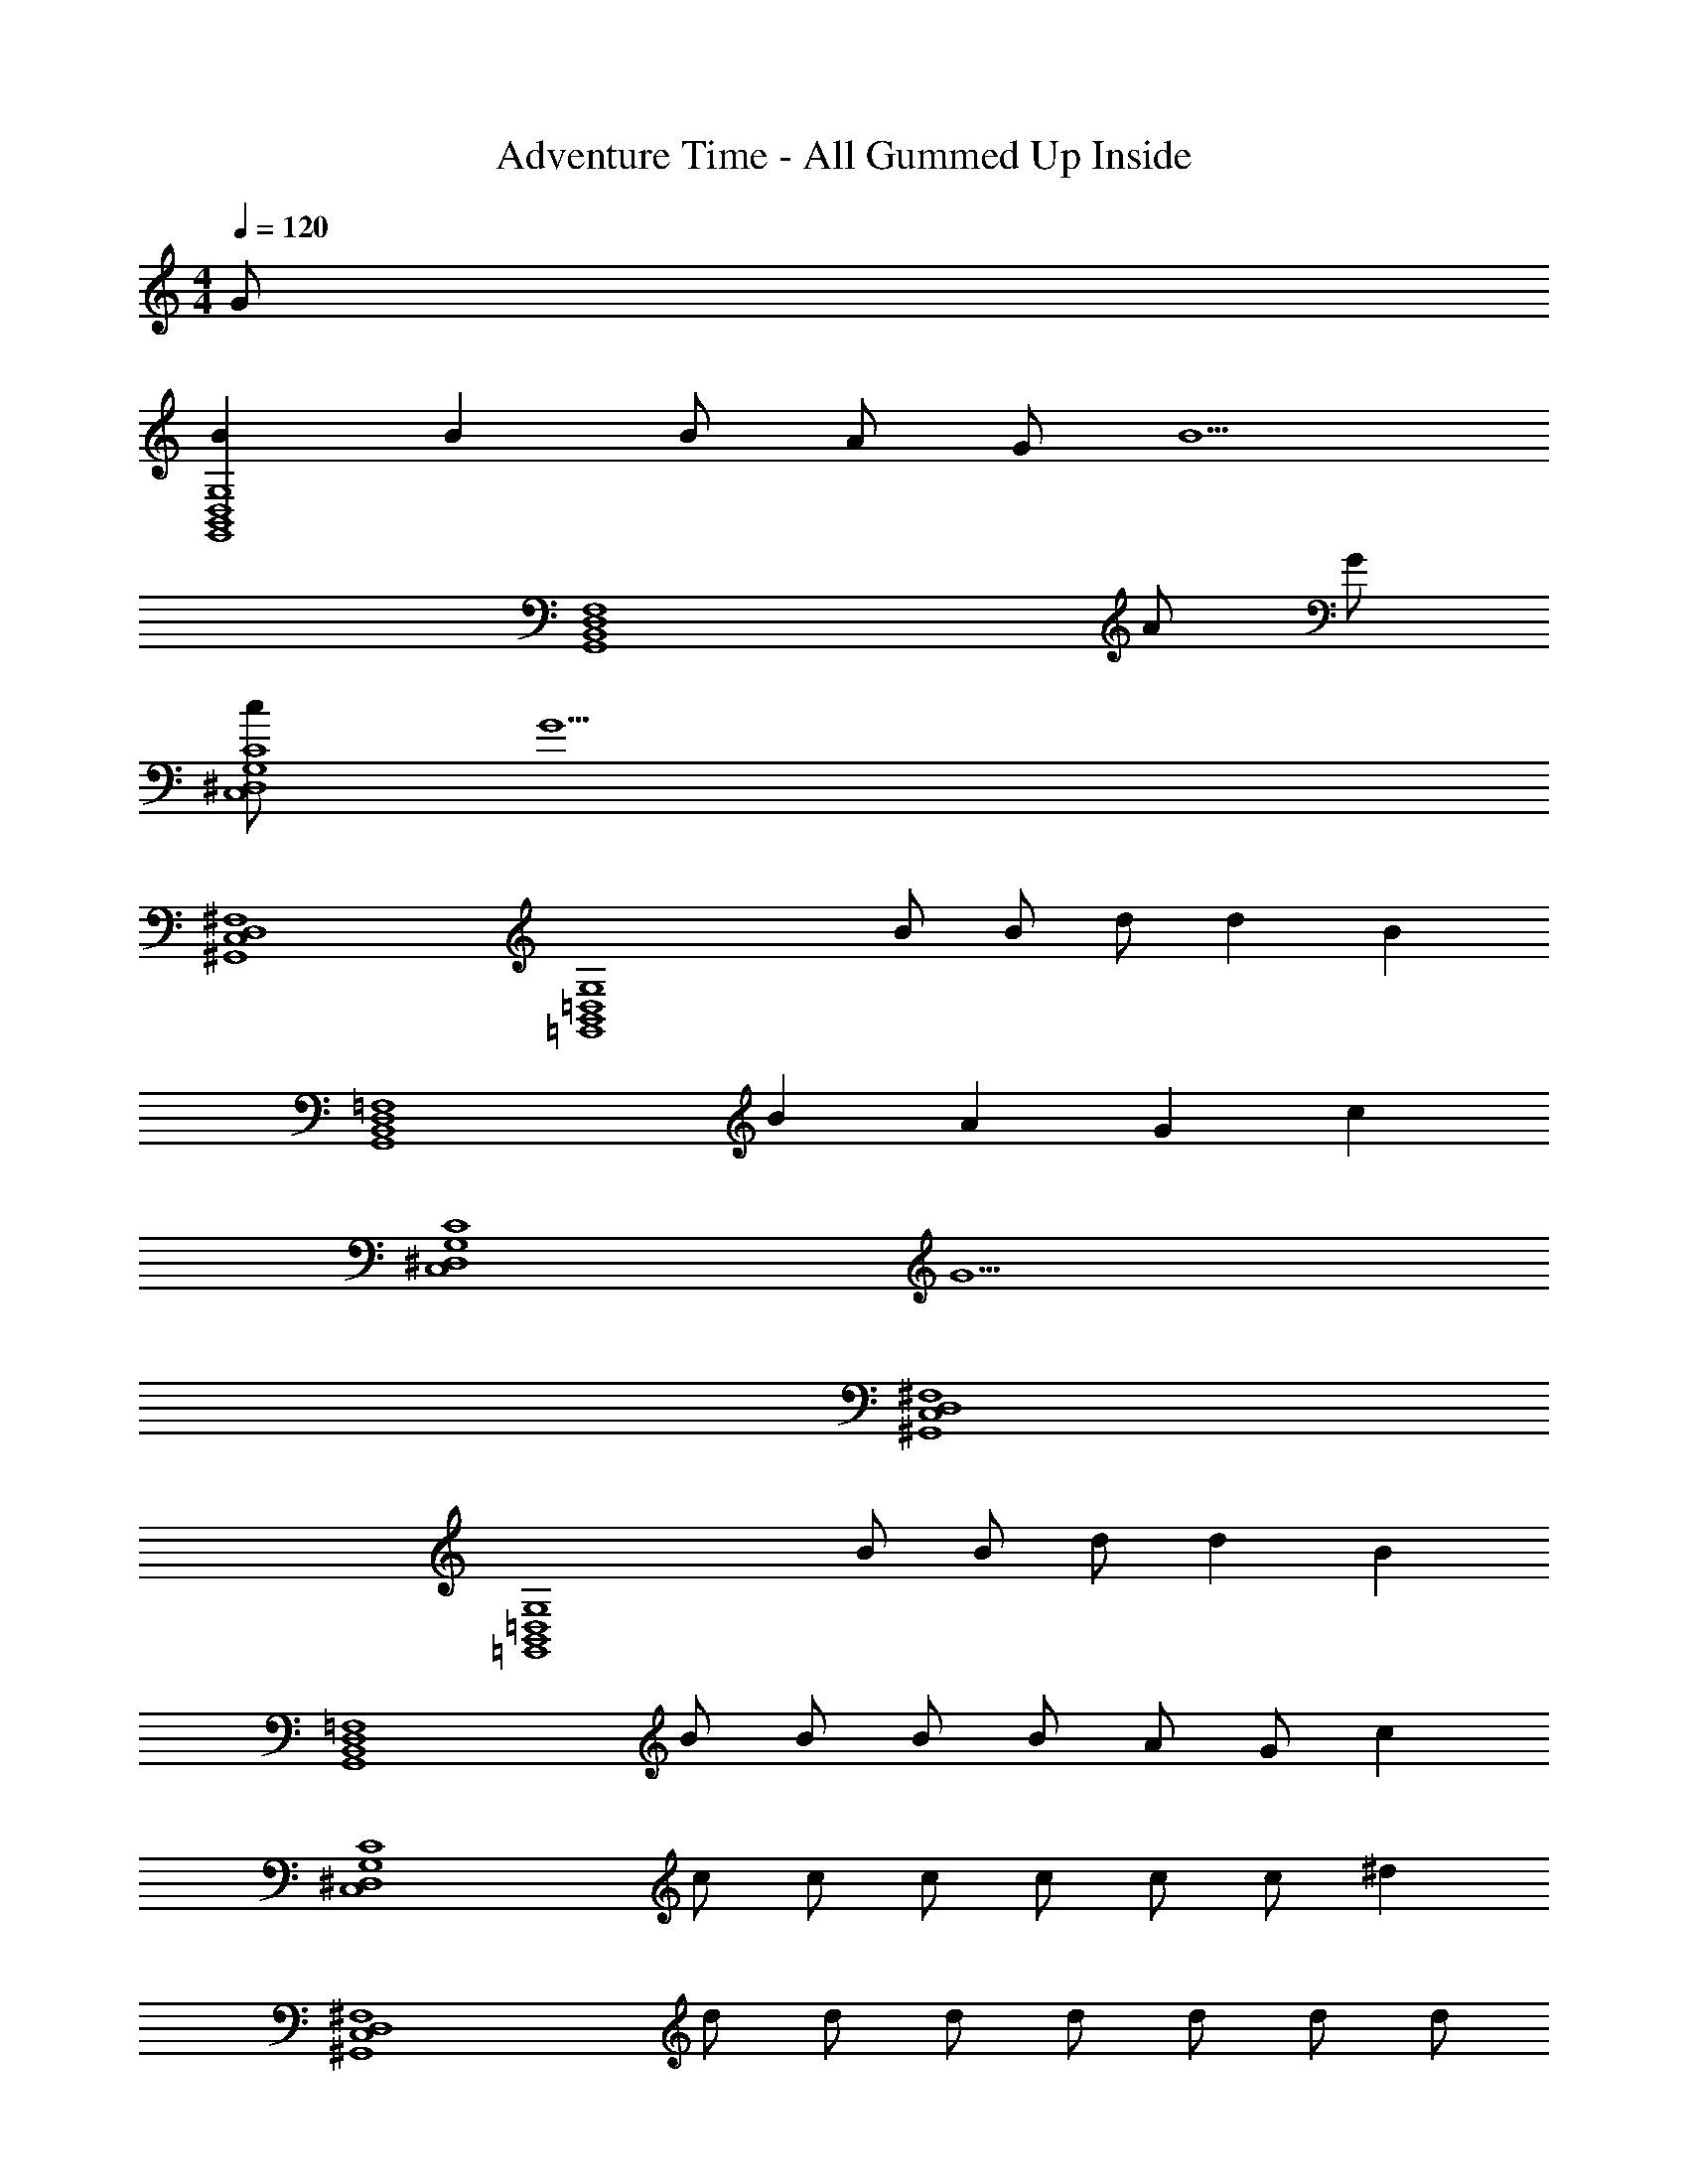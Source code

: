 X: 1
T: Adventure Time - All Gummed Up Inside
Z: ABC Generated by Starbound Composer
L: 1/8
M: 4/4
Q: 1/4=120
K: C
G 
[B2G,8D,8B,,8G,,8] B2 B A G [B5z] 
[F,8D,8B,,8G,,8z6] A G 
[cC8G,8^D,8C,8] [G15z7] 
[^F,8D,8C,8^G,,8] 
[G,8=D,8B,,8=G,,8z2] B B d d2 [B2z] 
[=F,8D,8B,,8G,,8z] B2 A2 G2 [c2z] 
[C8G,8^D,8C,8z] [G15z7] 
[^F,8D,8C,8^G,,8] 
[G,8=D,8B,,8=G,,8z2] B B d d2 [B2z] 
[=F,8D,8B,,8G,,8z] B B B B A G [c2z] 
[C8G,8^D,8C,8z] c c c c c c [^d2z] 
[^F,8D,8C,8^G,,8z] d d d d d d d 
[g2E8B,8G,8E,8] ^f e2 B2 [A2z] 
[A,8F,8D,8B,,8z] B4 B B B 
[g2E8B,8G,8E,8] f e2 B2 [A5z] 
[A,8F,8D,8B,,8z5] B B B 
[g2E8B,8G,8E,8] f e2 B2 [A2z] 
[A,8F,8D,8B,,8z] B4 B B B 
[g2E8B,8G,8E,8] f e2 B2 [A5z] 
[A,8F,8D,8B,,8z5] B B B 
[B2G,8=D,8B,,8=G,,8] A G2 D2 [^D5z] 
[C8G,8^D,8C,8z5] B B B 
[B2G,8=D,8B,,8G,,8] A G2 =D2 [^D5z] 
[C8G,8^D,8C,8z5] B B B 
[B2G,8=D,8B,,8G,,8] A G2 =D2 [^D6z] 
[C8G,8^D,8C,8z5] F D2 
[D5F,8D,8C,8^G,,8] F D2 
[=D8G,8=D,8B,,8=G,,8] 

